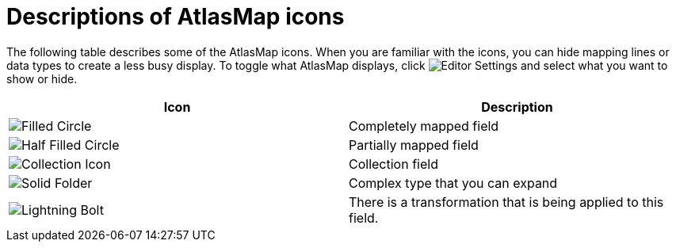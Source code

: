 [id='descriptions-of-atlasmap-icons']
= Descriptions of AtlasMap icons 

The following table describes some of the AtlasMap icons. When you are 
familiar with the icons, you can hide mapping lines or data types 
to create a less busy display. To toggle what AtlasMap displays, click
image:../images/EditorSettings.png[Editor Settings]
and select what you want to show or hide. 

[cols=2*,options="header"]
|===
|Icon 
|Description

|image:../images/Solid-Blue-Circle.png[Filled Circle]
|Completely mapped field

|image:../images/Half-Blue-Circle.png[Half Filled Circle]
|Partially mapped field

|image:../images/Collection-Icon.png[Collection Icon]
|Collection field

|image:../images/Solid-Folder-Complex-Type.png[Solid Folder]
|Complex type that you can expand

|image:../images/Lightning-Icon.png[Lightning Bolt]
|There is a transformation that is being applied to this field.

|===
